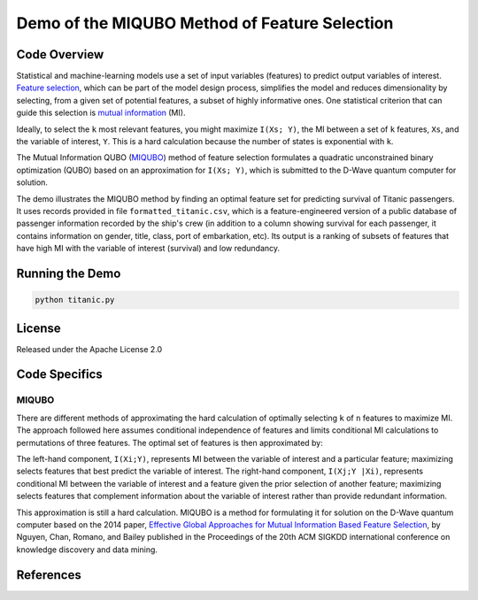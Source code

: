 Demo of the MIQUBO Method of Feature Selection
==============================================

Code Overview
-------------
Statistical and machine-learning models use a set of input variables (features)
to predict output variables of interest. `Feature selection`_, which can be
part of the model design process, simplifies the model and reduces dimensionality by selecting,
from a given set of potential features, a subset of highly informative ones. One
statistical criterion that can guide this selection is `mutual information`_ (MI).

Ideally, to select the ``k`` most relevant features, you might maximize ``I(Xs; Y)``,
the MI between a set of ``k`` features, ``Xs``, and the variable of interest, ``Y``.
This is a hard calculation because the number of states is exponential with ``k``.

The Mutual Information QUBO (`MIQUBO`_\ ) method of feature selection formulates a quadratic
unconstrained binary optimization (QUBO) based on an approximation for ``I(Xs; Y)``,
which is submitted to the D-Wave quantum computer for solution.

The demo illustrates the MIQUBO method by finding an optimal feature set for predicting
survival of Titanic passengers. It uses records provided in file
``formatted_titanic.csv``, which is a feature-engineered version of a public database of
passenger information recorded by the ship's crew (in addition to a column showing
survival for each passenger, it contains information on gender, title, class, port
of embarkation, etc). Its output is a ranking of subsets of features that have
high MI with the variable of interest (survival) and low redundancy.

Running the Demo
----------------

.. code-block:: bash

  python titanic.py

License
-------

Released under the Apache License 2.0

.. _`Feature selection`: https://en.wikipedia.org/wiki/Feature_selection
.. _`mutual information`: https://en.wikipedia.org/wiki/Mutual_information

.. _MIQUBO:

Code Specifics
--------------
MIQUBO
~~~~~~

There are different methods of approximating the hard calculation of optimally selecting ``k`` of ``n`` features
to maximize MI. The approach followed here assumes conditional independence of features and limits
conditional MI calculations to permutations of three features. The optimal set of features is then
approximated by:

.. image:: readme_imgs/n_k_approx.png

The left-hand component, ``I(Xi;Y)``, represents MI between the variable of interest and a particular
feature; maximizing selects features that best predict the variable of interest. The right-hand component,
``I(Xj;Y |Xi)``, represents conditional MI between the variable of interest and a feature given the
prior selection of another feature; maximizing selects features that complement information about the
variable of interest rather than provide redundant information.

This approximation is still a hard calculation. MIQUBO is a method for formulating it
for solution on the D-Wave quantum computer based on the 2014 paper,
`Effective Global Approaches for Mutual Information Based Feature Selection`_, by Nguyen, Chan, Romano,
and Bailey published in the Proceedings of the 20th ACM SIGKDD international conference on knowledge
discovery and data mining.

.. _`Effective Global Approaches for Mutual Information Based Feature Selection`: https://dl.acm.org/citation.cfm?id=2623611

References
----------
